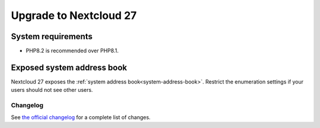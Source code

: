 =======================
Upgrade to Nextcloud 27
=======================

System requirements
^^^^^^^^^^^^^^^^^^^

* PHP8.2 is recommended over PHP8.1.

Exposed system address book
^^^^^^^^^^^^^^^^^^^^^^^^^^^

Nextcloud 27 exposes the :ref:`system address book<system-address-book>`. Restrict the enumeration settings if your users should not see other users.

Changelog
---------

See `the official changelog <https://nextcloud.com/changelog/>`_ for a complete list of changes.
